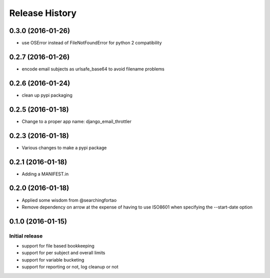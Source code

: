 Release History
===============


0.3.0 (2016-01-26)
------------------

- use OSError instead of FileNotFoundError for python 2 compatibility


0.2.7 (2016-01-26)
------------------

- encode email subjects as urlsafe_base64 to avoid filename problems


0.2.6 (2016-01-24)
------------------

- clean up pypi packaging


0.2.5 (2016-01-18)
------------------

- Change to a proper app name: django_email_throttler


0.2.3 (2016-01-18)
------------------

- Various changes to make a pypi package


0.2.1 (2016-01-18)
------------------

- Adding a MANIFEST.in


0.2.0 (2016-01-18)
------------------

- Applied some wisdom from @searchingfortao
- Remove dependency on arrow at the expense of having to use ISO8601 when
  specifying the --start-date option


0.1.0 (2016-01-15)
------------------

Initial release
~~~~~~~~~~~~~~~

- support for file based bookkeeping
- support for per subject and overall limits
- support for variable bucketing
- support for reporting or not, log cleanup or not

